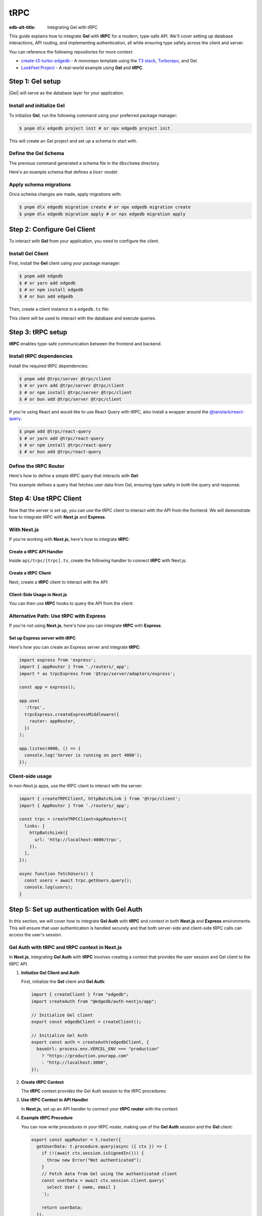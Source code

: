 .. _ref_guide_trpc:

====
tRPC
====

:edb-alt-title: Integrating Gel with tRPC

This guide explains how to integrate **Gel** with **tRPC** for a modern,
type-safe API. We'll cover setting up database interactions, API routing,
and implementing authentication, all while ensuring type safety across the
client and server.

You can reference the following repositories for more context:

- `create-t3-turbo-edgedb <https://github.com/edgedb/create-t3-turbo-edgedb>`_ -
  A monorepo template using the `T3 stack <https://init.tips/>`_,
  `Turborepo <https://turbo.build/>`_, and Gel.
- `LookFeel Project <https://github.com/LewTrn/lookfeel>`_ - A real-world
  example using **Gel** and **tRPC**.

Step 1: Gel setup
=================

|Gel| will serve as the database layer for your application.

Install and initialize Gel
--------------------------

To initialize **Gel**, run the following command using your preferred
package manager:

.. code-block:: bash

   $ pnpm dlx edgedb project init # or npx edgedb project init

This will create an Gel project and set up a schema to start with.

Define the Gel Schema
---------------------

The previous command generated a schema file in the ``dbschema`` directory.

Here's an example schema that defines a ``User`` model:

.. code-block:: sdl
   :caption: dbschema/default.esdl

   module default {
     type User {
       required name: str;
       required email: str;
     }
   }

Apply schema migrations
-----------------------

Once schema changes are made, apply migrations with:

.. code-block:: bash

   $ pnpm dlx edgedb migration create # or npx edgedb migration create
   $ pnpm dlx edgedb migration apply # or npx edgedb migration apply

Step 2: Configure Gel Client
============================

To interact with **Gel** from your application, you need to configure the
client.

Install Gel Client
------------------

First, install the **Gel** client using your package manager:

.. code-block:: bash

   $ pnpm add edgedb
   $ # or yarn add edgedb
   $ # or npm install edgedb
   $ # or bun add edgedb

Then, create a client instance in a ``edgedb.ts`` file:

.. code-block:: typescript
   :caption: src/edgedb.ts

   import { createClient } from 'edgedb';

   const edgedbClient = createClient();
   export default edgedbClient;

This client will be used to interact with the database and execute queries.

Step 3: tRPC setup
==================

**tRPC** enables type-safe communication between the frontend and
backend.

Install tRPC dependencies
-------------------------

Install the required tRPC dependencies:

.. code-block:: bash

   $ pnpm add @trpc/server @trpc/client
   $ # or yarn add @trpc/server @trpc/client
   $ # or npm install @trpc/server @trpc/client
   $ # or bun add @trpc/server @trpc/client

If you're using React and would like to use React Query with tRPC, also
install a wrapper around the `@tanstack/react-query <https://tanstack.com/query/latest>`_.

.. code-block:: bash

   $ pnpm add @trpc/react-query
   $ # or yarn add @trpc/react-query
   $ # or npm install @trpc/react-query
   $ # or bun add @trpc/react-query

Define the tRPC Router
-----------------------

Here's how to define a simple tRPC query that interacts with **Gel**:

.. code-block:: typescript
   :caption: server/routers/_app.ts

   import { initTRPC } from '@trpc/server';
   import edgedbClient from './edgedb';

   const t = initTRPC.create();

   export const appRouter = t.router({
     getUsers: t.procedure.query(async () => {
       const users = await edgedbClient.query('SELECT User { name, email }');
       return users;
     }),
   });

   export type AppRouter = typeof appRouter;

This example defines a query that fetches user data from Gel, ensuring
type safety in both the query and response.

Step 4: Use tRPC Client
========================

Now that the server is set up, you can use the tRPC client to interact with
the API from the frontend. We will demonstrate how to integrate tRPC with
**Next.js** and **Express**.

With Next.js
------------

If you're working with **Next.js**, here's how to integrate **tRPC**:

Create a tRPC API Handler
~~~~~~~~~~~~~~~~~~~~~~~~~

Inside ``api/trpc/[trpc].ts``, create the following handler to connect
**tRPC** with Next.js:

.. code-block:: typescript
   :caption: pages/api/trpc/[trpc].ts

   import { createNextApiHandler } from '@trpc/server/adapters/next';
   import { appRouter } from '../../../server/routers/_app';

   export default createNextApiHandler({
     router: appRouter,
   });

Create a tRPC Client
~~~~~~~~~~~~~~~~~~~~

Next, create a **tRPC** client to interact with the API:

.. code-block:: typescript
   :caption: utils/trpc.ts

   import { createTRPCReact } from "@trpc/react-query";
   import { AppRouter } from './routers/_app';

   export const api = createTRPCReact<AppRouter>();

Client-Side Usage in Next.js
~~~~~~~~~~~~~~~~~~~~~~~~~~~~

You can then use **tRPC** hooks to query the API from the client:

.. code-block:: typescript
   :caption: components/UsersComponent.tsx

   import { trpc } from '../utils/trpc';

   const UsersComponent = () => {
     const { data, isLoading } = trpc.getUsers.useQuery();

     if (isLoading) return <div>Loading...</div>;

     return (
       <div>
         {data?.map(user => (
           <p key={user.email}>{user.name}</p>
         ))}
       </div>
     );
   };

   export default UsersComponent;

Alternative Path: Use tRPC with Express
---------------------------------------

If you're not using **Next.js**, here's how you can integrate **tRPC** with
**Express**.

Set up Express server with tRPC
~~~~~~~~~~~~~~~~~~~~~~~~~~~~~~~

Here's how you can create an Express server and integrate **tRPC**:

.. code-block:: typescript

   import express from 'express';
   import { appRouter } from './routers/_app';
   import * as trpcExpress from '@trpc/server/adapters/express';

   const app = express();

   app.use(
     '/trpc',
     trpcExpress.createExpressMiddleware({
       router: appRouter,
     })
   );

   app.listen(4000, () => {
     console.log('Server is running on port 4000');
   });

Client-side usage
-----------------

In non-Next.js apps, use the tRPC client to interact with the server:

.. code-block:: typescript

   import { createTRPCClient, httpBatchLink } from '@trpc/client';
   import { AppRouter } from './routers/_app';

   const trpc = createTRPCClient<AppRouter>({
     links: [
       httpBatchLink({
         url: 'http://localhost:4000/trpc',
       }),
     ],
   });

   async function fetchUsers() {
     const users = await trpc.getUsers.query();
     console.log(users);
   }

Step 5: Set up authentication with Gel Auth
===========================================

In this section, we will cover how to integrate **Gel Auth** with **tRPC**
and context in both **Next.js** and **Express** environments. This will ensure
that user authentication is handled securely and that both server-side and
client-side tRPC calls can access the user's session.

Gel Auth with tRPC and tRPC context in Next.js
----------------------------------------------

In **Next.js**, integrating **Gel Auth** with **tRPC** involves creating a
context that provides the user session and Gel client to the tRPC API.

1. **Initialize Gel Client and Auth**

   First, initialize the **Gel** client and **Gel Auth**:

   .. code-block:: typescript

      import { createClient } from "edgedb";
      import createAuth from "@edgedb/auth-nextjs/app";

      // Initialize Gel client
      export const edgedbClient = createClient();

      // Initialize Gel Auth
      export const auth = createAuth(edgedbClient, {
        baseUrl: process.env.VERCEL_ENV === "production"
          ? "https://production.yourapp.com"
          : "http://localhost:3000",
      });

2. **Create tRPC Context**

   The **tRPC** context provides the Gel Auth session to the tRPC
   procedures:

   .. code-block:: typescript
      :caption: src/trpc.ts

      import { initTRPC } from '@trpc/server';
      import { headers } from "next/headers";
      import { auth } from "src/edgedb.ts";

      // Create tRPC context with session and Gel client
      export const createTRPCContext = async () => {
        const session = await auth.getSession(); // Retrieve session from Gel Auth

        return {
          session, // Pass the session to the context
        };
      };

      // Initialize tRPC with context
      const t = initTRPC.context<typeof createTRPCContext>().create({});

3. **Use tRPC Context in API Handler**

   In **Next.js**, set up an API handler to connect your **tRPC router** with
   the context:

   .. code-block:: typescript
      :caption: pages/api/trpc/[trpc].ts

      import { createNextApiHandler } from '@trpc/server/adapters/next';
      import { createTRPCContext } from 'src/trpc.ts';
      import { appRouter } from 'src/routers/_app';

      export default createNextApiHandler({
        router: appRouter, // Your tRPC router
        createContext: createTRPCContext,
      });

4. **Example tRPC Procedure**

   You can now write procedures in your tRPC router, making use of the
   **Gel Auth** session and the **Gel** client:

   .. code-block:: typescript

      export const appRouter = t.router({
        getUserData: t.procedure.query(async ({ ctx }) => {
          if (!(await ctx.session.isSignedIn())) {
            throw new Error("Not authenticated");
          }
          // Fetch data from Gel using the authenticated client
          const userData = await ctx.session.client.query(`
            select User { name, email }
          `);

          return userData;
        }),
      });

Gel Auth with tRPC and Context in Express
-----------------------------------------

In **Express**, the process involves setting up middleware to manage the
authentication and context for tRPC procedures.

1. **Initialize Gel Client and Auth for Express**

   Just like in **Next.js**, you first initialize the **Gel** client and
   **Gel Auth**:

   .. code-block:: typescript

      import { createClient } from "edgedb";
      import createExpressAuth from "@edgedb/auth-express";

      // Initialize Gel client
      const edgedbClient = createClient();

      // Initialize Gel Auth for Express
      export const auth = createExpressAuth(edgedbClient, {
        baseUrl: `http://localhost:${process.env.PORT || 3000}`,
      });

2. **Create tRPC Context Middleware for Express**

   In **Express**, create middleware to pass the authenticated session and
   Gel client to the tRPC context:

   .. code-block:: typescript

      import { type AuthRequest, type Response, type NextFunction } from "express";

      // Middleware to set up tRPC context in Express
      export const createTRPCContextMiddleware = async (
        req: AuthRequest,
        res: Response,
        next: NextFunction
      ) => {
        const session = req.auth?.session(); // Get authenticated session
        req.context = {
          session, // Add session to context
          edgedbClient, // Add Gel client to context
        };
        next();
      };

3. **Set up tRPC Router in Express**

   Use the **tRPC router** in **Express** by including the context middleware
   and **Gel Auth** middleware:

   .. code-block:: typescript

      import express from "express";
      import { appRouter } from "./path-to-router";
      import { auth } from "./path-to-auth";
      import { createTRPCContextMiddleware } from "./path-to-context";
      import { createExpressMiddleware } from "@trpc/server/adapters/express";

      const app = express();

      // Gel Auth middleware to handle sessions
      app.use(auth.middleware);

      // Custom middleware to pass tRPC context
      app.use(createTRPCContextMiddleware);

      // tRPC route setup
      app.use(
        "/trpc",
        createExpressMiddleware({
          router: appRouter,
          createContext: (req) => req.context, // Use context from middleware
        })
      );

      app.listen(4000, () => {
        console.log('Server running on port 4000');
      });

4. **Example tRPC Procedure in Express**

   Once the context is set, you can define tRPC procedures that use both the
   session and Gel client:

   .. code-block:: typescript

      export const appRouter = t.router({
        getUserData: t.procedure.query(async ({ ctx }) => {
          if (!(await ctx.session.isSignedIn())) {
            throw new Error("Not authenticated");
          }
          // Fetch data from Gel using the authenticated client
          const userData = await ctx.session.client.query(`
            select User { name, email }
          `);

          return userData;
        }),
      });

Conclusion
----------

By integrating **Gel Auth** into the tRPC context, you ensure that
authenticated sessions are securely passed to API procedures, enabling
user authentication and protecting routes.

You can also reference these projects for further examples:

- `create-t3-turbo-edgedb <https://github.com/edgedb/create-t3-turbo-edgedb>`_ -
  A monorepo template using the `T3 stack <https://init.tips/>`_,
  `Turborepo <https://turbo.build/>`_, and Gel.
- `LookFeel Project <https://github.com/LewTrn/lookfeel>`_ - A real-world
  example using **Gel** and **tRPC**.
